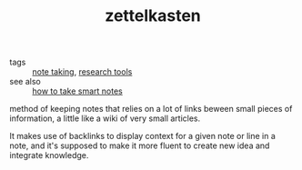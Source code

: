 :PROPERTIES:
:ID:       20210627T195257.911817
:END:
#+TITLE: zettelkasten
- tags :: [[file:20200508121416-note_taking.org][note taking]], [[file:20200508121446-research_tools.org][research tools]]
- see also :: [[file:20200508121536-how_to_take_smart_notes.org][how to take smart notes]] 
method of keeping notes that relies on a lot of links beween small pieces
of information, a little like a wiki of very small articles.

It makes use of backlinks to display context for a given note or line in a
note, and it's supposed to make it more fluent to create new idea and
integrate knowledge.

